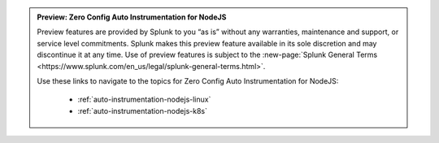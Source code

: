 .. admonition:: Preview: Zero Config Auto Instrumentation for NodeJS

    Preview features are provided by Splunk to you “as is” without any warranties, maintenance and support, or service level commitments. Splunk makes this preview feature available in its sole discretion and may discontinue it at any time. Use of preview features is subject to the :new-page:`Splunk General Terms <https://www.splunk.com/en_us/legal/splunk-general-terms.html>`.
    
    Use these links to navigate to the topics for Zero Config Auto Instrumentation for NodeJS:

      * :ref:`auto-instrumentation-nodejs-linux`
      * :ref:`auto-instrumentation-nodejs-k8s`